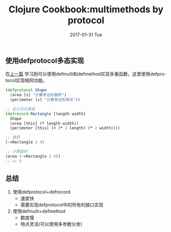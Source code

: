 #+TITLE:       Clojure Cookbook:multimethods by protocol
#+AUTHOR:
#+EMAIL:       robin.chenyu@gmail.com
#+DATE:        2017-01-31 Tue
#+URI:         /blog/%y/%m/%d/clojure-cookbook-multimethods-by-protocol
#+KEYWORDS:    clojure, defprotocol, multimethods
#+TAGS:        clojure, defprotocol, multimethods
#+LANGUAGE:    en
#+OPTIONS:     H:3 num:nil toc:nil \n:nil ::t |:t ^:nil -:nil f:t *:t <:t
#+DESCRIPTION: 使用defprotocol实现多态

** 使用defprotocol多态实现
   在[[http://blog912.cn/blog/2017/01/31/clojure-cookbook-%E5%A4%9A%E9%87%8D%E6%96%B9%E6%B3%95/][上一篇]] 学习到可以使用defmulti和defmethod实现多重函数，这里使用defprotocol实现相同功能。
   #+BEGIN_SRC clojure
   (defprotocol Shape
     (area [s] "计算多边形面积")
     (perimeter [s] "计算多边形周长"))

   ;; 定义对应类型
   (defrecord Rectangle [length width]
     Shape
     (area [this] (* length width))
     (perimeter [this] (+ (* 2 length) (* 2 width))))

   ;; 类型
   (->Rectangle 2 4)

   ;; 计算面积
   (area (->Rectangle 2 4))
   ;; => 8
   #+END_SRC

** 总结
    1. 使用defprotocol+defrecord
       - 速度快
       - 需要实现defprotocol中的所有的接口实现
    2. 使用defmulti+defmethod
       - 数度慢
       - 特点灵活(可以使用多参数分发)
